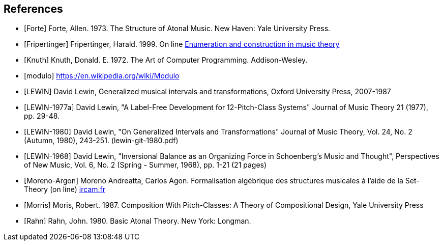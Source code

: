 
[bibliography]
== References

* [[[Forte]]] Forte, Allen. 1973. The Structure of Atonal Music. New Haven: Yale University Press.

* [[[Fripertinger]]] Fripertinger, Harald. 1999. On line https://www.researchgate.net/publication/249910897_Enumeration_and_construction_in_music_theory[Enumeration and construction in music theory]

* [[[Knuth]]] Knuth, Donald. E. 1972. The Art of Computer Programming. Addison-Wesley.

* [[[modulo]]] https://en.wikipedia.org/wiki/Modulo

* [[[LEWIN]]] David Lewin, Generalized musical intervals and transformations, Oxford University Press, 2007-1987

* [[[LEWIN-1977a]]] David Lewin, "A Label-Free Development for 12-Pitch-Class Systems" Journal of Music Theory 21 (1977), pp. 29-48.

* [[[LEWIN-1980]]] David Lewin, "On Generalized Intervals and Transformations" Journal of Music Theory, Vol. 24, No. 2 (Autumn, 1980), 243-251. (lewin-git-1980.pdf)

* [[[LEWIN-1968]]] David Lewin, "Inversional Balance as an Organizing Force in Schoenberg's Music and Thought", Perspectives of New Music, Vol. 6, No. 2 (Spring - Summer, 1968), pp. 1-21 (21 pages)

* [[[Moreno-Argon]]] Moreno Andreatta, Carlos Agon. Formalisation algébrique des structures musicales à l'aide de la Set-Theory (on line)  http://recherche.ircam.fr/equipes/repmus/moreno/AndreattaAgonjim2003.pdf[ircam.fr]

* [[[Morris]]] Moris, Robert. 1987. Composition With Pitch-Classes: A Theory of Compositional Design, Yale University Press

* [[[Rahn]]] Rahn, John. 1980. Basic Atonal Theory. New York: Longman.
